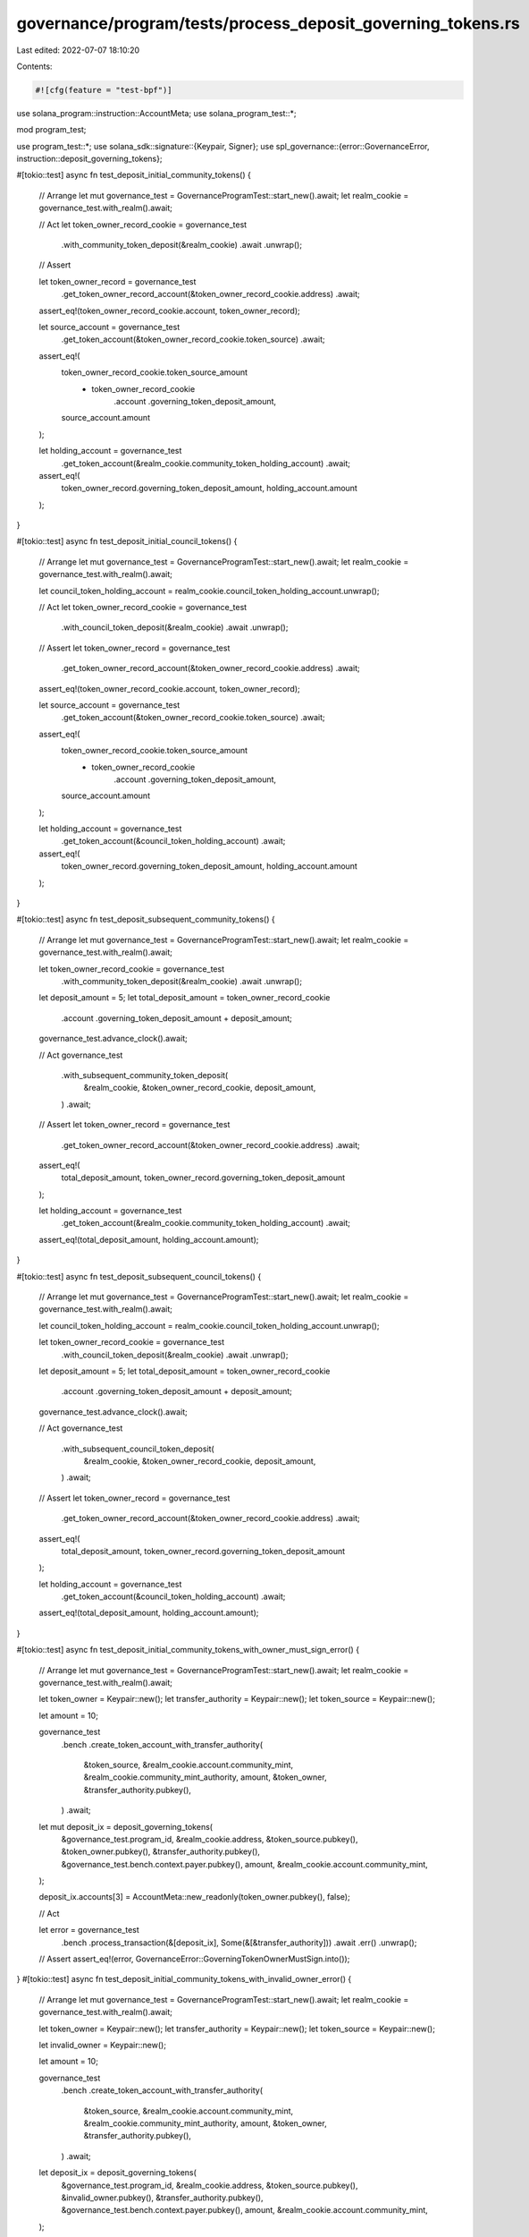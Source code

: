 governance/program/tests/process_deposit_governing_tokens.rs
============================================================

Last edited: 2022-07-07 18:10:20

Contents:

.. code-block:: rs

    #![cfg(feature = "test-bpf")]

use solana_program::instruction::AccountMeta;
use solana_program_test::*;

mod program_test;

use program_test::*;
use solana_sdk::signature::{Keypair, Signer};
use spl_governance::{error::GovernanceError, instruction::deposit_governing_tokens};

#[tokio::test]
async fn test_deposit_initial_community_tokens() {
    // Arrange
    let mut governance_test = GovernanceProgramTest::start_new().await;
    let realm_cookie = governance_test.with_realm().await;

    // Act
    let token_owner_record_cookie = governance_test
        .with_community_token_deposit(&realm_cookie)
        .await
        .unwrap();

    // Assert

    let token_owner_record = governance_test
        .get_token_owner_record_account(&token_owner_record_cookie.address)
        .await;

    assert_eq!(token_owner_record_cookie.account, token_owner_record);

    let source_account = governance_test
        .get_token_account(&token_owner_record_cookie.token_source)
        .await;

    assert_eq!(
        token_owner_record_cookie.token_source_amount
            - token_owner_record_cookie
                .account
                .governing_token_deposit_amount,
        source_account.amount
    );

    let holding_account = governance_test
        .get_token_account(&realm_cookie.community_token_holding_account)
        .await;

    assert_eq!(
        token_owner_record.governing_token_deposit_amount,
        holding_account.amount
    );
}

#[tokio::test]
async fn test_deposit_initial_council_tokens() {
    // Arrange
    let mut governance_test = GovernanceProgramTest::start_new().await;
    let realm_cookie = governance_test.with_realm().await;

    let council_token_holding_account = realm_cookie.council_token_holding_account.unwrap();

    // Act
    let token_owner_record_cookie = governance_test
        .with_council_token_deposit(&realm_cookie)
        .await
        .unwrap();

    // Assert
    let token_owner_record = governance_test
        .get_token_owner_record_account(&token_owner_record_cookie.address)
        .await;

    assert_eq!(token_owner_record_cookie.account, token_owner_record);

    let source_account = governance_test
        .get_token_account(&token_owner_record_cookie.token_source)
        .await;

    assert_eq!(
        token_owner_record_cookie.token_source_amount
            - token_owner_record_cookie
                .account
                .governing_token_deposit_amount,
        source_account.amount
    );

    let holding_account = governance_test
        .get_token_account(&council_token_holding_account)
        .await;

    assert_eq!(
        token_owner_record.governing_token_deposit_amount,
        holding_account.amount
    );
}

#[tokio::test]
async fn test_deposit_subsequent_community_tokens() {
    // Arrange
    let mut governance_test = GovernanceProgramTest::start_new().await;
    let realm_cookie = governance_test.with_realm().await;

    let token_owner_record_cookie = governance_test
        .with_community_token_deposit(&realm_cookie)
        .await
        .unwrap();

    let deposit_amount = 5;
    let total_deposit_amount = token_owner_record_cookie
        .account
        .governing_token_deposit_amount
        + deposit_amount;

    governance_test.advance_clock().await;

    // Act
    governance_test
        .with_subsequent_community_token_deposit(
            &realm_cookie,
            &token_owner_record_cookie,
            deposit_amount,
        )
        .await;

    // Assert
    let token_owner_record = governance_test
        .get_token_owner_record_account(&token_owner_record_cookie.address)
        .await;

    assert_eq!(
        total_deposit_amount,
        token_owner_record.governing_token_deposit_amount
    );

    let holding_account = governance_test
        .get_token_account(&realm_cookie.community_token_holding_account)
        .await;

    assert_eq!(total_deposit_amount, holding_account.amount);
}

#[tokio::test]
async fn test_deposit_subsequent_council_tokens() {
    // Arrange
    let mut governance_test = GovernanceProgramTest::start_new().await;
    let realm_cookie = governance_test.with_realm().await;

    let council_token_holding_account = realm_cookie.council_token_holding_account.unwrap();

    let token_owner_record_cookie = governance_test
        .with_council_token_deposit(&realm_cookie)
        .await
        .unwrap();

    let deposit_amount = 5;
    let total_deposit_amount = token_owner_record_cookie
        .account
        .governing_token_deposit_amount
        + deposit_amount;

    governance_test.advance_clock().await;

    // Act
    governance_test
        .with_subsequent_council_token_deposit(
            &realm_cookie,
            &token_owner_record_cookie,
            deposit_amount,
        )
        .await;

    // Assert
    let token_owner_record = governance_test
        .get_token_owner_record_account(&token_owner_record_cookie.address)
        .await;

    assert_eq!(
        total_deposit_amount,
        token_owner_record.governing_token_deposit_amount
    );

    let holding_account = governance_test
        .get_token_account(&council_token_holding_account)
        .await;

    assert_eq!(total_deposit_amount, holding_account.amount);
}

#[tokio::test]
async fn test_deposit_initial_community_tokens_with_owner_must_sign_error() {
    // Arrange
    let mut governance_test = GovernanceProgramTest::start_new().await;
    let realm_cookie = governance_test.with_realm().await;

    let token_owner = Keypair::new();
    let transfer_authority = Keypair::new();
    let token_source = Keypair::new();

    let amount = 10;

    governance_test
        .bench
        .create_token_account_with_transfer_authority(
            &token_source,
            &realm_cookie.account.community_mint,
            &realm_cookie.community_mint_authority,
            amount,
            &token_owner,
            &transfer_authority.pubkey(),
        )
        .await;

    let mut deposit_ix = deposit_governing_tokens(
        &governance_test.program_id,
        &realm_cookie.address,
        &token_source.pubkey(),
        &token_owner.pubkey(),
        &transfer_authority.pubkey(),
        &governance_test.bench.context.payer.pubkey(),
        amount,
        &realm_cookie.account.community_mint,
    );

    deposit_ix.accounts[3] = AccountMeta::new_readonly(token_owner.pubkey(), false);

    // Act

    let error = governance_test
        .bench
        .process_transaction(&[deposit_ix], Some(&[&transfer_authority]))
        .await
        .err()
        .unwrap();

    // Assert
    assert_eq!(error, GovernanceError::GoverningTokenOwnerMustSign.into());
}
#[tokio::test]
async fn test_deposit_initial_community_tokens_with_invalid_owner_error() {
    // Arrange
    let mut governance_test = GovernanceProgramTest::start_new().await;
    let realm_cookie = governance_test.with_realm().await;

    let token_owner = Keypair::new();
    let transfer_authority = Keypair::new();
    let token_source = Keypair::new();

    let invalid_owner = Keypair::new();

    let amount = 10;

    governance_test
        .bench
        .create_token_account_with_transfer_authority(
            &token_source,
            &realm_cookie.account.community_mint,
            &realm_cookie.community_mint_authority,
            amount,
            &token_owner,
            &transfer_authority.pubkey(),
        )
        .await;

    let deposit_ix = deposit_governing_tokens(
        &governance_test.program_id,
        &realm_cookie.address,
        &token_source.pubkey(),
        &invalid_owner.pubkey(),
        &transfer_authority.pubkey(),
        &governance_test.bench.context.payer.pubkey(),
        amount,
        &realm_cookie.account.community_mint,
    );

    // // Act

    let error = governance_test
        .bench
        .process_transaction(&[deposit_ix], Some(&[&transfer_authority, &invalid_owner]))
        .await
        .err()
        .unwrap();

    // Assert
    assert_eq!(error, GovernanceError::GoverningTokenOwnerMustSign.into());
}

#[tokio::test]
async fn test_deposit_community_tokens_with_malicious_holding_account_error() {
    // Arrange
    let mut governance_test = GovernanceProgramTest::start_new().await;
    let realm_cookie = governance_test.with_realm().await;

    let token_owner_record_cookie = governance_test
        .with_community_token_deposit(&realm_cookie)
        .await
        .unwrap();

    let amount = 50;

    governance_test
        .bench
        .mint_tokens(
            &realm_cookie.account.community_mint,
            &realm_cookie.community_mint_authority,
            &token_owner_record_cookie.token_source,
            amount,
        )
        .await;

    let mut deposit_ix = deposit_governing_tokens(
        &governance_test.program_id,
        &realm_cookie.address,
        &token_owner_record_cookie.token_source,
        &token_owner_record_cookie.token_owner.pubkey(),
        &token_owner_record_cookie.token_owner.pubkey(),
        &governance_test.bench.context.payer.pubkey(),
        amount,
        &realm_cookie.account.community_mint,
    );

    // Try to maliciously deposit to the source
    deposit_ix.accounts[1].pubkey = token_owner_record_cookie.token_source;

    // Act

    let err = governance_test
        .bench
        .process_transaction(
            &[deposit_ix],
            Some(&[&token_owner_record_cookie.token_owner]),
        )
        .await
        .err()
        .unwrap();

    // Assert
    assert_eq!(
        err,
        GovernanceError::InvalidGoverningTokenHoldingAccount.into()
    );
}


